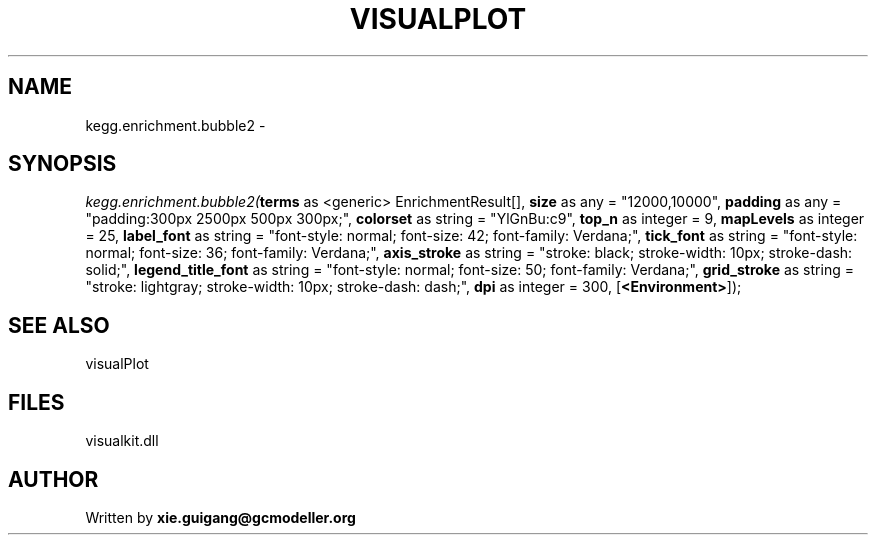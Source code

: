 .\" man page create by R# package system.
.TH VISUALPLOT 2 2000-Jan "kegg.enrichment.bubble2" "kegg.enrichment.bubble2"
.SH NAME
kegg.enrichment.bubble2 \- 
.SH SYNOPSIS
\fIkegg.enrichment.bubble2(\fBterms\fR as <generic> EnrichmentResult[], 
\fBsize\fR as any = "12000,10000", 
\fBpadding\fR as any = "padding:300px 2500px 500px 300px;", 
\fBcolorset\fR as string = "YlGnBu:c9", 
\fBtop_n\fR as integer = 9, 
\fBmapLevels\fR as integer = 25, 
\fBlabel_font\fR as string = "font-style: normal; font-size: 42; font-family: Verdana;", 
\fBtick_font\fR as string = "font-style: normal; font-size: 36; font-family: Verdana;", 
\fBaxis_stroke\fR as string = "stroke: black; stroke-width: 10px; stroke-dash: solid;", 
\fBlegend_title_font\fR as string = "font-style: normal; font-size: 50; font-family: Verdana;", 
\fBgrid_stroke\fR as string = "stroke: lightgray; stroke-width: 10px; stroke-dash: dash;", 
\fBdpi\fR as integer = 300, 
[\fB<Environment>\fR]);\fR
.SH SEE ALSO
visualPlot
.SH FILES
.PP
visualkit.dll
.PP
.SH AUTHOR
Written by \fBxie.guigang@gcmodeller.org\fR
